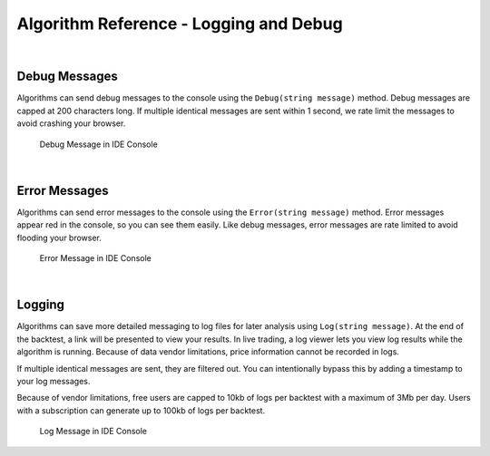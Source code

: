 =======================================
Algorithm Reference - Logging and Debug
=======================================

|

Debug Messages
==============

Algorithms can send debug messages to the console using the ``Debug(string message)`` method. Debug messages are capped at 200 characters long. If multiple identical messages are sent within 1 second, we rate limit the messages to avoid crashing your browser.

.. tabs::

   .. code-tab:: c#

        Debug(Time.ToString("o") + " Purchasing AAPL: " + data["AAPL"].Price);

   .. code-tab:: py

        self.Debug(str(self.Time) + " Purchasing AAPL: " + str(slice["SPY"].Price))

.. figure:: https://cdn.quantconnect.com/web/i/docs/docs-debug-appl-price.png

            Debug Message in IDE Console

|

Error Messages
==============

Algorithms can send error messages to the console using the ``Error(string message)`` method. Error messages appear red in the console, so you can see them easily. Like debug messages, error messages are rate limited to avoid flooding your browser.

.. tabs::

   .. code-tab:: c#

        Error("Volatility too high, terminating algorithm.");
        Quit(); //Option: Instruct algorithm to stop.

   .. code-tab:: py

        self.Error("Volatility too high, terminating algorithm.")
        self.Quit() # Optional: Instruct algorithm to stop.

.. figure:: https://cdn.quantconnect.com/web/i/docs/docs-console-error-message.png

            Error Message in IDE Console

|

Logging
=======

Algorithms can save more detailed messaging to log files for later analysis using ``Log(string message)``. At the end of the backtest, a link will be presented to view your results. In live trading, a log viewer lets you view log results while the algorithm is running. Because of data vendor limitations, price information cannot be recorded in logs.

If multiple identical messages are sent, they are filtered out. You can intentionally bypass this by adding a timestamp to your log messages.

Because of vendor limitations, free users are capped to 10kb of logs per backtest with a maximum of 3Mb per day. Users with a subscription can generate up to 100kb of logs per backtest.

.. tabs::

   .. code-tab:: c#

        Log("Additional detailed logging messages");

   .. code-tab:: py

        self.Log("Additional detailed logging messages")

.. figure:: https://cdn.quantconnect.com/web/i/docs/docs-log-message.png

            Log Message in IDE Console


